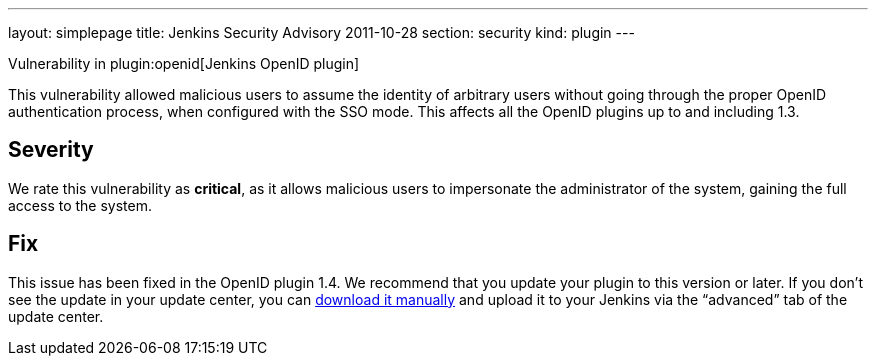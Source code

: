 ---
layout: simplepage
title: Jenkins Security Advisory 2011-10-28
section: security
kind: plugin
---

Vulnerability in plugin:openid[Jenkins OpenID plugin]

This vulnerability allowed malicious users to assume the identity of arbitrary users without going through the proper OpenID authentication process, when configured with the SSO mode.
This affects all the OpenID plugins up to and including 1.3.

== Severity

We rate this vulnerability as *critical*, as it allows malicious users to impersonate the administrator of the system, gaining the full access to the system.

== Fix

This issue has been fixed in the OpenID plugin 1.4.
We recommend that you update your plugin to this version or later.
If you don’t see the update in your update center, you can link:https://updates.jenkins-ci.org/download/plugins/openid/1.4/openid.hpi[download it manually] and upload it to your Jenkins via the “advanced” tab of the update center.
